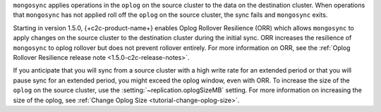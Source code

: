 
``mongosync`` applies operations in the ``oplog`` on the source cluster
to the data on the destination cluster.  When operations 
that ``mongosync`` has not applied roll off the ``oplog`` 
on the source cluster, the sync fails and ``mongosync`` exits.

Starting in version 1.5.0, {+c2c-product-name+} enables Oplog Rollover
Resilience (ORR) which allows ``mongosync`` to apply changes on the
source cluster to the destination cluster during the initial sync. ORR
increases the resilience of ``mongosync`` to oplog rollover but does not
prevent rollover entirely. For more information on ORR, see the :ref:`Oplog
Rollover Resilience release note <1.5.0-c2c-release-notes>`.

If you anticipate that you will sync from a source cluster with a high
write rate for an extended period or that you will pause sync for an
extended period, you might exceed the oplog window, even with ORR. To
increase the size of the ``oplog`` on the source cluster, use the
:setting:`~replication.oplogSizeMB` setting. For more information on
increasing the size of the oplog, see :ref:`Change Oplog Size
<tutorial-change-oplog-size>`.


